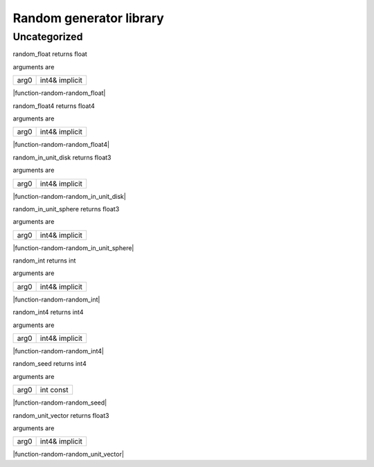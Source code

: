 
.. _stdlib_random:

========================
Random generator library
========================

+++++++++++++
Uncategorized
+++++++++++++

.. _function-_at_random_c__c_random_float_int4_hh_ref_hh_implicit:

.. das:function:: random_float(arg0: int4& implicit)

random_float returns float

arguments are

+----+--------------+
+arg0+int4& implicit+
+----+--------------+


|function-random-random_float|

.. _function-_at_random_c__c_random_float4_int4_hh_ref_hh_implicit:

.. das:function:: random_float4(arg0: int4& implicit)

random_float4 returns float4

arguments are

+----+--------------+
+arg0+int4& implicit+
+----+--------------+


|function-random-random_float4|

.. _function-_at_random_c__c_random_in_unit_disk_int4_hh_ref_hh_implicit:

.. das:function:: random_in_unit_disk(arg0: int4& implicit)

random_in_unit_disk returns float3

arguments are

+----+--------------+
+arg0+int4& implicit+
+----+--------------+


|function-random-random_in_unit_disk|

.. _function-_at_random_c__c_random_in_unit_sphere_int4_hh_ref_hh_implicit:

.. das:function:: random_in_unit_sphere(arg0: int4& implicit)

random_in_unit_sphere returns float3

arguments are

+----+--------------+
+arg0+int4& implicit+
+----+--------------+


|function-random-random_in_unit_sphere|

.. _function-_at_random_c__c_random_int_int4_hh_ref_hh_implicit:

.. das:function:: random_int(arg0: int4& implicit)

random_int returns int

arguments are

+----+--------------+
+arg0+int4& implicit+
+----+--------------+


|function-random-random_int|

.. _function-_at_random_c__c_random_int4_int4_hh_ref_hh_implicit:

.. das:function:: random_int4(arg0: int4& implicit)

random_int4 returns int4

arguments are

+----+--------------+
+arg0+int4& implicit+
+----+--------------+


|function-random-random_int4|

.. _function-_at_random_c__c_random_seed_int_hh_const:

.. das:function:: random_seed(arg0: int const)

random_seed returns int4

arguments are

+----+---------+
+arg0+int const+
+----+---------+


|function-random-random_seed|

.. _function-_at_random_c__c_random_unit_vector_int4_hh_ref_hh_implicit:

.. das:function:: random_unit_vector(arg0: int4& implicit)

random_unit_vector returns float3

arguments are

+----+--------------+
+arg0+int4& implicit+
+----+--------------+


|function-random-random_unit_vector|


